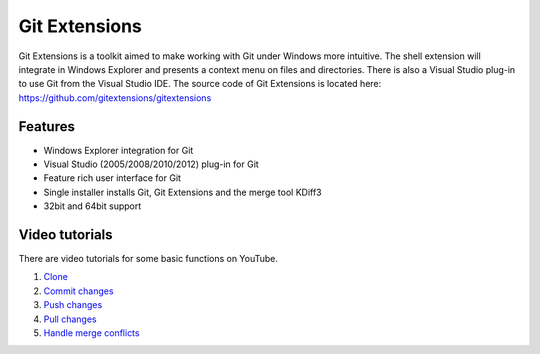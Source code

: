 Git Extensions
==============

Git Extensions is a toolkit aimed to make working with Git under Windows more intuitive. The shell 
extension will integrate in Windows Explorer and presents a context menu on files and directories. 
There is also a Visual Studio plug-in to use Git from the Visual Studio IDE. The source code of Git 
Extensions is located here: https://github.com/gitextensions/gitextensions

Features
--------

* Windows Explorer integration for Git
* Visual Studio (2005/2008/2010/2012) plug-in for Git 
* Feature rich user interface for Git 
* Single installer installs Git, Git Extensions and the merge tool KDiff3 
* 32bit and 64bit support

Video tutorials
---------------

There are video tutorials for some basic functions on YouTube.

#. `Clone <http://www.youtube.com/watch?v=TlZXSkJGKF8>`_
#. `Commit changes <http://www.youtube.com/watch?v=B8uvje6X7lo>`_
#. `Push changes <http://www.youtube.com/watch?v=JByfXdbVAiE>`_
#. `Pull changes <http://www.youtube.com/watch?v=9g8gXPsi5Ko>`_
#. `Handle merge conflicts <http://www.youtube.com/watch?v=Kmc39RvuGM8>`_